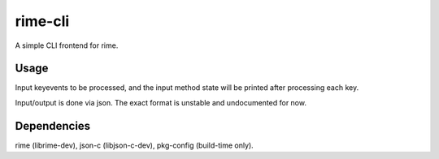 rime-cli
========

A simple CLI frontend for rime.

Usage
-----

Input keyevents to be processed, and the input method state will be
printed after processing each key.

Input/output is done via json. The exact format is unstable and
undocumented for now.

Dependencies
------------

rime (librime-dev), json-c (libjson-c-dev), pkg-config (build-time only).
